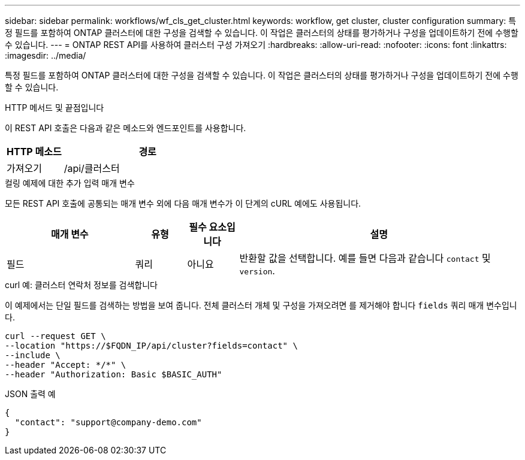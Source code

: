 ---
sidebar: sidebar 
permalink: workflows/wf_cls_get_cluster.html 
keywords: workflow, get cluster, cluster configuration 
summary: 특정 필드를 포함하여 ONTAP 클러스터에 대한 구성을 검색할 수 있습니다. 이 작업은 클러스터의 상태를 평가하거나 구성을 업데이트하기 전에 수행할 수 있습니다. 
---
= ONTAP REST API를 사용하여 클러스터 구성 가져오기
:hardbreaks:
:allow-uri-read: 
:nofooter: 
:icons: font
:linkattrs: 
:imagesdir: ../media/


[role="lead"]
특정 필드를 포함하여 ONTAP 클러스터에 대한 구성을 검색할 수 있습니다. 이 작업은 클러스터의 상태를 평가하거나 구성을 업데이트하기 전에 수행할 수 있습니다.

.HTTP 메서드 및 끝점입니다
이 REST API 호출은 다음과 같은 메소드와 엔드포인트를 사용합니다.

[cols="25,75"]
|===
| HTTP 메소드 | 경로 


| 가져오기 | /api/클러스터 
|===
.컬링 예제에 대한 추가 입력 매개 변수
모든 REST API 호출에 공통되는 매개 변수 외에 다음 매개 변수가 이 단계의 cURL 예에도 사용됩니다.

[cols="25,10,10,55"]
|===
| 매개 변수 | 유형 | 필수 요소입니다 | 설명 


| 필드 | 쿼리 | 아니요 | 반환할 값을 선택합니다. 예를 들면 다음과 같습니다 `contact` 및 `version`. 
|===
.curl 예: 클러스터 연락처 정보를 검색합니다
이 예제에서는 단일 필드를 검색하는 방법을 보여 줍니다. 전체 클러스터 개체 및 구성을 가져오려면 를 제거해야 합니다 `fields` 쿼리 매개 변수입니다.

[source, curl]
----
curl --request GET \
--location "https://$FQDN_IP/api/cluster?fields=contact" \
--include \
--header "Accept: */*" \
--header "Authorization: Basic $BASIC_AUTH"
----
.JSON 출력 예
[listing]
----
{
  "contact": "support@company-demo.com"
}
----